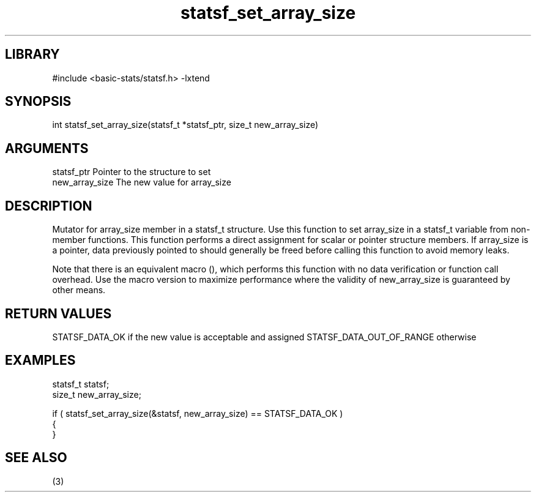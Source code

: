 \" Generated by c2man from statsf_set_array_size.c
.TH statsf_set_array_size 3

.SH LIBRARY
\" Indicate #includes, library name, -L and -l flags
#include <basic-stats/statsf.h>
-lxtend

\" Convention:
\" Underline anything that is typed verbatim - commands, etc.
.SH SYNOPSIS
.PP
int     statsf_set_array_size(statsf_t *statsf_ptr, size_t new_array_size)

.SH ARGUMENTS
.nf
.na
statsf_ptr      Pointer to the structure to set
new_array_size  The new value for array_size
.ad
.fi

.SH DESCRIPTION

Mutator for array_size member in a statsf_t structure.
Use this function to set array_size in a statsf_t variable
from non-member functions.  This function performs a direct
assignment for scalar or pointer structure members.  If
array_size is a pointer, data previously pointed to should
generally be freed before calling this function to avoid memory
leaks.

Note that there is an equivalent macro (), which performs
this function with no data verification or function call overhead.
Use the macro version to maximize performance where the validity
of new_array_size is guaranteed by other means.

.SH RETURN VALUES

STATSF_DATA_OK if the new value is acceptable and assigned
STATSF_DATA_OUT_OF_RANGE otherwise

.SH EXAMPLES
.nf
.na

statsf_t        statsf;
size_t          new_array_size;

if ( statsf_set_array_size(&statsf, new_array_size) == STATSF_DATA_OK )
{
}
.ad
.fi

.SH SEE ALSO

(3)

